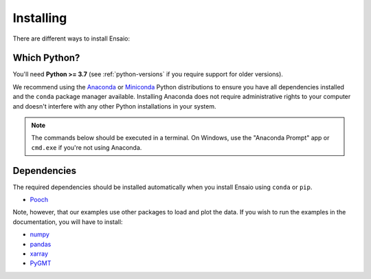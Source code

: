 .. _install:

Installing
==========

There are different ways to install Ensaio:

.. tabbed:: pip

    Using the `pip <https://pypi.org/project/pip/>`__ package manager:

    .. code:: bash

        python -m pip install ensaio

.. tabbed:: conda

    Using the `conda <https://conda.io/>`__ package manager that comes with the
    Anaconda/Miniconda distribution:

    .. code:: bash

        conda install ensaio --channel conda-forge

.. tabbed:: Development version

    Using ``pip`` to install the latest **unreleased** version from GitHub:

    .. code:: bash

        python -m pip install --upgrade git+https://github.com/fatiando/ensaio


Which Python?
-------------

You'll need **Python >= 3.7** (see :ref:`python-versions` if you
require support for older versions).

We recommend using the
`Anaconda <https://www.anaconda.com/download>`__
or `Miniconda <https://docs.conda.io/en/latest/miniconda.html>`__
Python distributions to ensure you have all dependencies installed and the
``conda`` package manager available.
Installing Anaconda does not require administrative rights to your computer and
doesn't interfere with any other Python installations in your system.

.. note::

    The commands below should be executed in a terminal. On Windows, use the
    "Anaconda Prompt" app or ``cmd.exe`` if you're not using Anaconda.

.. _dependencies:

Dependencies
------------

The required dependencies should be installed automatically when you install
Ensaio using ``conda`` or ``pip``.

* `Pooch <https://www.fatiando.org/pooch/>`__

Note, however, that our examples use other packages to load and plot the data.
If you wish to run the examples in the documentation, you will have to install:

* `numpy <https://www.numpy.org/>`__
* `pandas <https://pandas.pydata.org/>`__
* `xarray <https://xarray.pydata.org/>`__
* `PyGMT <https://www.pygmt.org/latest/>`__
